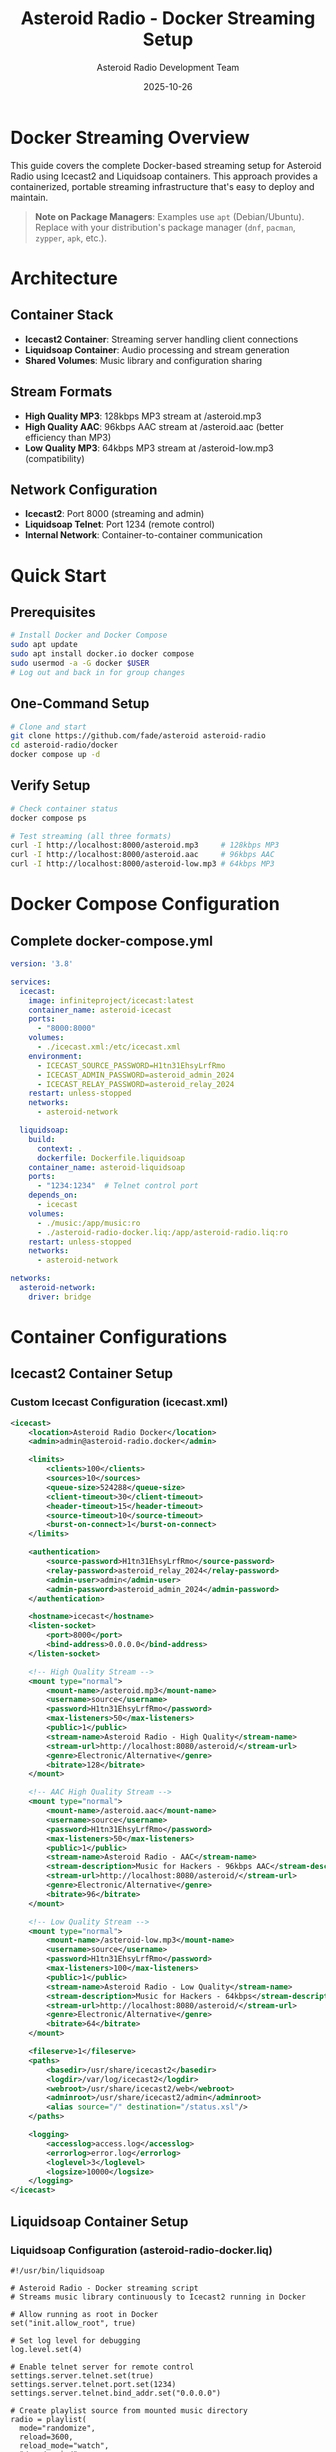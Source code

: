 #+TITLE: Asteroid Radio - Docker Streaming Setup
#+AUTHOR: Asteroid Radio Development Team
#+DATE: 2025-10-26

* Docker Streaming Overview

This guide covers the complete Docker-based streaming setup for Asteroid Radio using Icecast2 and Liquidsoap containers. This approach provides a containerized, portable streaming infrastructure that's easy to deploy and maintain.

#+BEGIN_QUOTE
*Note on Package Managers*: Examples use =apt= (Debian/Ubuntu). Replace with your distribution's package manager (=dnf=, =pacman=, =zypper=, =apk=, etc.).
#+END_QUOTE

* Architecture

** Container Stack
- *Icecast2 Container*: Streaming server handling client connections
- *Liquidsoap Container*: Audio processing and stream generation
- *Shared Volumes*: Music library and configuration sharing

** Stream Formats
- *High Quality MP3*: 128kbps MP3 stream at /asteroid.mp3
- *High Quality AAC*: 96kbps AAC stream at /asteroid.aac (better efficiency than MP3)
- *Low Quality MP3*: 64kbps MP3 stream at /asteroid-low.mp3 (compatibility)

** Network Configuration
- *Icecast2*: Port 8000 (streaming and admin)
- *Liquidsoap Telnet*: Port 1234 (remote control)
- *Internal Network*: Container-to-container communication

* Quick Start

** Prerequisites
#+BEGIN_SRC bash
# Install Docker and Docker Compose
sudo apt update
sudo apt install docker.io docker compose
sudo usermod -a -G docker $USER
# Log out and back in for group changes
#+END_SRC

** One-Command Setup
#+BEGIN_SRC bash
# Clone and start
git clone https://github.com/fade/asteroid asteroid-radio
cd asteroid-radio/docker
docker compose up -d
#+END_SRC

** Verify Setup
#+BEGIN_SRC bash
# Check container status
docker compose ps

# Test streaming (all three formats)
curl -I http://localhost:8000/asteroid.mp3     # 128kbps MP3
curl -I http://localhost:8000/asteroid.aac     # 96kbps AAC
curl -I http://localhost:8000/asteroid-low.mp3 # 64kbps MP3
#+END_SRC

* Docker Compose Configuration

** Complete docker-compose.yml
#+BEGIN_SRC yaml
version: '3.8'

services:
  icecast:
    image: infiniteproject/icecast:latest
    container_name: asteroid-icecast
    ports:
      - "8000:8000"
    volumes:
      - ./icecast.xml:/etc/icecast.xml
    environment:
      - ICECAST_SOURCE_PASSWORD=H1tn31EhsyLrfRmo
      - ICECAST_ADMIN_PASSWORD=asteroid_admin_2024
      - ICECAST_RELAY_PASSWORD=asteroid_relay_2024
    restart: unless-stopped
    networks:
      - asteroid-network

  liquidsoap:
    build:
      context: .
      dockerfile: Dockerfile.liquidsoap
    container_name: asteroid-liquidsoap
    ports:
      - "1234:1234"  # Telnet control port
    depends_on:
      - icecast
    volumes:
      - ./music:/app/music:ro
      - ./asteroid-radio-docker.liq:/app/asteroid-radio.liq:ro
    restart: unless-stopped
    networks:
      - asteroid-network

networks:
  asteroid-network:
    driver: bridge
#+END_SRC

* Container Configurations

** Icecast2 Container Setup

*** Custom Icecast Configuration (icecast.xml)
#+BEGIN_SRC xml
<icecast>
    <location>Asteroid Radio Docker</location>
    <admin>admin@asteroid-radio.docker</admin>
    
    <limits>
        <clients>100</clients>
        <sources>10</sources>
        <queue-size>524288</queue-size>
        <client-timeout>30</client-timeout>
        <header-timeout>15</header-timeout>
        <source-timeout>10</source-timeout>
        <burst-on-connect>1</burst-on-connect>
    </limits>
    
    <authentication>
        <source-password>H1tn31EhsyLrfRmo</source-password>
        <relay-password>asteroid_relay_2024</relay-password>
        <admin-user>admin</admin-user>
        <admin-password>asteroid_admin_2024</admin-password>
    </authentication>
    
    <hostname>icecast</hostname>
    <listen-socket>
        <port>8000</port>
        <bind-address>0.0.0.0</bind-address>
    </listen-socket>
    
    <!-- High Quality Stream -->
    <mount type="normal">
        <mount-name>/asteroid.mp3</mount-name>
        <username>source</username>
        <password>H1tn31EhsyLrfRmo</password>
        <max-listeners>50</max-listeners>
        <public>1</public>
        <stream-name>Asteroid Radio - High Quality</stream-name>
        <stream-url>http://localhost:8080/asteroid/</stream-url>
        <genre>Electronic/Alternative</genre>
        <bitrate>128</bitrate>
    </mount>
    
    <!-- AAC High Quality Stream -->
    <mount type="normal">
        <mount-name>/asteroid.aac</mount-name>
        <username>source</username>
        <password>H1tn31EhsyLrfRmo</password>
        <max-listeners>50</max-listeners>
        <public>1</public>
        <stream-name>Asteroid Radio - AAC</stream-name>
        <stream-description>Music for Hackers - 96kbps AAC</stream-description>
        <stream-url>http://localhost:8080/asteroid/</stream-url>
        <genre>Electronic/Alternative</genre>
        <bitrate>96</bitrate>
    </mount>
    
    <!-- Low Quality Stream -->
    <mount type="normal">
        <mount-name>/asteroid-low.mp3</mount-name>
        <username>source</username>
        <password>H1tn31EhsyLrfRmo</password>
        <max-listeners>100</max-listeners>
        <public>1</public>
        <stream-name>Asteroid Radio - Low Quality</stream-name>
        <stream-description>Music for Hackers - 64kbps</stream-description>
        <stream-url>http://localhost:8080/asteroid/</stream-url>
        <genre>Electronic/Alternative</genre>
        <bitrate>64</bitrate>
    </mount>
    
    <fileserve>1</fileserve>
    <paths>
        <basedir>/usr/share/icecast2</basedir>
        <logdir>/var/log/icecast2</logdir>
        <webroot>/usr/share/icecast2/web</webroot>
        <adminroot>/usr/share/icecast2/admin</adminroot>
        <alias source="/" destination="/status.xsl"/>
    </paths>
    
    <logging>
        <accesslog>access.log</accesslog>
        <errorlog>error.log</errorlog>
        <loglevel>3</loglevel>
        <logsize>10000</logsize>
    </logging>
</icecast>
#+END_SRC

** Liquidsoap Container Setup

*** Liquidsoap Configuration (asteroid-radio-docker.liq)
#+BEGIN_SRC liquidsoap
#!/usr/bin/liquidsoap

# Asteroid Radio - Docker streaming script
# Streams music library continuously to Icecast2 running in Docker

# Allow running as root in Docker
set("init.allow_root", true)

# Set log level for debugging
log.level.set(4)

# Enable telnet server for remote control
settings.server.telnet.set(true)
settings.server.telnet.port.set(1234)
settings.server.telnet.bind_addr.set("0.0.0.0")

# Create playlist source from mounted music directory
radio = playlist(
  mode="randomize", 
  reload=3600, 
  reload_mode="watch",
  "/app/music/"
)

# Add some audio processing
radio = amplify(1.0, radio)
radio = normalize(radio)

# Add crossfade between tracks
radio = crossfade(radio)

# Create a fallback with emergency content
emergency = sine(440.0)
emergency = amplify(0.1, emergency)

# Make source safe with fallback
radio = fallback(track_sensitive=false, [radio, emergency])

# Add metadata
radio = map_metadata(fun(m) -> 
  [("title", m["title"] ?? "Unknown Track"),
   ("artist", m["artist"] ?? "Unknown Artist"),
   ("album", m["album"] ?? "Unknown Album")], radio)

# High Quality MP3 Stream (128kbps)
output.icecast(
  %mp3(bitrate=128),
  host="icecast",  # Docker service name
  port=8000,
  password="H1tn31EhsyLrfRmo",
  mount="asteroid.mp3",
  name="Asteroid Radio",
  description="Music for Hackers - Streaming from the Asteroid",
  genre="Electronic/Alternative",
  url="http://localhost:8080/asteroid/",
  public=true,
  radio
)

# AAC High Quality Stream (96kbps - better quality than 128kbps MP3)
output.icecast(
  %fdkaac(bitrate=96),
  host="icecast",
  port=8000,
  password="H1tn31EhsyLrfRmo",
  mount="asteroid.aac",
  name="Asteroid Radio (AAC)",
  description="Music for Hackers - High efficiency AAC stream",
  genre="Electronic/Alternative",
  url="http://localhost:8080/asteroid/",
  public=true,
  radio
)

# Low Quality MP3 Stream (for compatibility)
output.icecast(
  %mp3(bitrate=64),
  host="icecast",
  port=8000,
  password="H1tn31EhsyLrfRmo",
  mount="asteroid-low.mp3",
  name="Asteroid Radio (Low Quality)",
  description="Music for Hackers - Low bandwidth stream",
  genre="Electronic/Alternative",
  url="http://localhost:8080/asteroid/",
  public=true,
  radio
)

print("🎵 Asteroid Radio Docker streaming started!")
print("High Quality MP3:  http://localhost:8000/asteroid.mp3")
print("High Quality AAC:  http://localhost:8000/asteroid.aac")
print("Low Quality MP3:   http://localhost:8000/asteroid-low.mp3")
print("Icecast Admin:     http://localhost:8000/admin/")
print("Telnet control:    telnet localhost 1234")
#+END_SRC


* Management Scripts

** Start Script (start-streaming.sh)
#+BEGIN_SRC bash
#!/bin/bash

# Asteroid Radio Docker Streaming Startup Script

set -e

echo "🚀 Starting Asteroid Radio Docker Streaming..."

# Check if Docker is running
if ! docker info > /dev/null 2>&1; then
    echo "❌ Docker is not running. Please start Docker first."
    exit 1
fi

# Create required directories
mkdir -p music/incoming music/library logs

# Set permissions
chmod 755 music/incoming music/library
chmod 777 logs

# Pull latest images
echo "📦 Pulling latest Docker images..."
docker compose pull

# Start services
echo "🎵 Starting streaming services..."
docker compose up -d

# Wait for services to be ready
echo "⏳ Waiting for services to start..."
sleep 10

# Check service status
echo "📊 Checking service status..."
docker compose ps

# Test connectivity
echo "🔍 Testing streaming connectivity..."
if curl -s -I http://localhost:8000/asteroid.mp3 | grep -q "200 OK"; then
    echo "✅ High quality stream is working"
else
    echo "⚠️  High quality stream may not be ready yet"
fi

if curl -s -I http://localhost:8000/asteroid-low.mp3 | grep -q "200 OK"; then
    echo "✅ Low quality MP3 stream is working"
else
    echo "⚠️  Low quality MP3 stream may not be ready yet"
fi

if curl -s -I http://localhost:8000/asteroid.aac | grep -q "200 OK"; then
    echo "✅ AAC stream is working"
else
    echo "⚠️  AAC stream may not be ready yet"
fi

echo ""
echo "🎉 Asteroid Radio Docker setup complete!"
echo ""
echo "📻 Stream URLs:"
echo "   High Quality MP3: http://localhost:8000/asteroid.mp3 (128kbps)"
echo "   High Quality AAC: http://localhost:8000/asteroid.aac (96kbps)"
echo "   Low Quality MP3:  http://localhost:8000/asteroid-low.mp3 (64kbps)"
echo ""
echo "🔧 Admin Interfaces:"
echo "   Icecast:      http://localhost:8000/admin/ (admin/asteroid_admin_2024)"
echo "   Telnet:       telnet localhost 1234"
echo ""
echo "📁 Add music files to: ./music/"
echo "   Files are automatically detected and streamed."
#+END_SRC

** Stop Script (stop-streaming.sh)
#+BEGIN_SRC bash
#!/bin/bash

# Asteroid Radio Docker Streaming Stop Script

echo "🛑 Stopping Asteroid Radio Docker Streaming..."

# Stop all services
docker compose down

# Optional: Remove volumes (uncomment to clean up completely)
# docker compose down -v

echo "✅ All services stopped."
#+END_SRC

** Test Script (test-streaming.sh)
#+BEGIN_SRC bash
#!/bin/bash

# Asteroid Radio Docker Streaming Test Script

echo "🧪 Testing Asteroid Radio Docker Setup..."

# Test container status
echo "📊 Container Status:"
docker compose ps

echo ""
echo "🔍 Testing Connectivity:"

# Test Icecast2
if curl -s -I http://localhost:8000/ | grep -q "200 OK"; then
    echo "✅ Icecast2 server is responding"
else
    echo "❌ Icecast2 server is not responding"
fi

# Test high quality stream
if curl -s -I http://localhost:8000/asteroid.mp3 | grep -q "200 OK"; then
    echo "✅ High quality stream is available"
else
    echo "❌ High quality stream is not available"
fi

# Test low quality stream
if curl -s -I http://localhost:8000/asteroid-low.mp3 | grep -q "200 OK"; then
    echo "✅ Low quality MP3 stream is available"
else
    echo "❌ Low quality MP3 stream is not available"
fi

# Test AAC stream
if curl -s -I http://localhost:8000/asteroid.aac | grep -q "200 OK"; then
    echo "✅ AAC stream is available"
else
    echo "❌ AAC stream is not available"
fi

echo ""
echo "📋 Service Logs (last 10 lines):"
echo "--- Icecast2 ---"
docker compose logs --tail=10 icecast

echo "--- Liquidsoap ---"
docker compose logs --tail=10 liquidsoap

#+END_SRC

* Volume Management

** Music Library Setup
#+BEGIN_SRC bash
# Music directory already exists in repository
# Copy sample music directly to the music directory
cp ~/path/to/music/*.mp3 docker/music/

# Set permissions
chmod 755 docker/music/
sudo chown -R $USER:$USER docker/music/
#+END_SRC

** Persistent Data
- *Music Library*: =./music/= - Mounted as volume
- *Logs*: =./logs/= - Container logs and streaming logs
- *Configuration*: =./liquidsoap/= and =./icecast.xml= - Read-only configs

* Networking

** Internal Container Network
- Containers communicate via =asteroid-network= bridge
- Liquidsoap connects to Icecast using hostname =icecast=
- Telnet control available on port 1234 for Liquidsoap management

** External Access
- *Port 8000*: Icecast2 streaming and admin interface
- *Port 1234*: Liquidsoap telnet control interface
- All services bind to =0.0.0.0= for external access

** WSL Compatibility
#+BEGIN_SRC bash
# Find WSL IP for external access
ip addr show eth0 | grep inet

# Access from Windows host
# http://[IP-ADDRESS]:8000/asteroid.mp3     # 128kbps MP3
# http://[IP-ADDRESS]:8000/asteroid.aac     # 96kbps AAC  
# http://[IP-ADDRESS]:8000/asteroid-low.mp3 # 64kbps MP3
#+END_SRC

* Production Deployment

** Docker Swarm Setup
#+BEGIN_SRC yaml
# docker compose.prod.yml
version: '3.8'

services:
  icecast:
    image: moul/icecast
    deploy:
      replicas: 1
      restart_policy:
        condition: on-failure
    # ... rest of configuration

  liquidsoap:
    image: savonet/liquidsoap:v2.2.x
    deploy:
      replicas: 1
      restart_policy:
        condition: on-failure
    # ... rest of configuration
#+END_SRC

** Environment Variables
#+BEGIN_SRC bash
# Production environment
export ASTEROID_ENV=production
export ASTEROID_STREAM_QUALITY=high
export ASTEROID_MAX_LISTENERS=200
export ICECAST_ADMIN_PASSWORD=secure_password_here
#+END_SRC

** SSL/TLS Setup
Use reverse proxy (nginx/traefik) for HTTPS termination:
#+BEGIN_SRC yaml
# Add to docker-compose.yml
  nginx:
    image: nginx:alpine
    ports:
      - "80:80"
      - "443:443"
    volumes:
      - ./nginx.conf:/etc/nginx/nginx.conf:ro
      - ./ssl:/etc/ssl:ro
#+END_SRC

* Monitoring and Logging

** Container Health Checks
#+BEGIN_SRC bash
# Check container health
docker compose exec icecast curl -f http://localhost:8000/status.xsl
docker compose exec liquidsoap ps aux | grep liquidsoap

# Test telnet control interface
echo "help" | nc localhost 1234
#+END_SRC

** Log Management
#+BEGIN_SRC bash
# View real-time logs
docker compose logs -f

# View specific service logs
docker compose logs -f icecast
docker compose logs -f liquidsoap

# Log rotation setup
docker run --log-driver=json-file --log-opt max-size=10m --log-opt max-file=3
#+END_SRC

* Troubleshooting

** Common Docker Issues

*** Container Won't Start
#+BEGIN_SRC bash
# Check container logs
docker compose logs [service-name]

# Check resource usage
docker stats

# Verify configuration files
docker compose config
#+END_SRC

*** Streaming Issues
#+BEGIN_SRC bash
# Test internal connectivity
docker compose exec liquidsoap ping icecast

# Check Liquidsoap connection and logs
docker compose logs liquidsoap

# Test telnet interface
echo "request.queue" | nc localhost 1234
#+END_SRC

*** Permission Issues
#+BEGIN_SRC bash
# Fix music directory permissions
sudo chown -R $USER:$USER docker/music/
chmod 755 docker/music/
#+END_SRC

** Performance Tuning

*** Resource Limits
#+BEGIN_SRC yaml
# Add to services in docker-compose.yml
    deploy:
      resources:
        limits:
          memory: 512M
          cpus: '0.5'
        reservations:
          memory: 256M
          cpus: '0.25'
#+END_SRC

*** Network Optimization
#+BEGIN_SRC yaml
# Optimize network settings
networks:
  asteroid-network:
    driver: bridge
    driver_opts:
      com.docker.network.driver.mtu: 1500
#+END_SRC

This Docker streaming setup provides a complete containerized solution for Asteroid Radio with professional streaming capabilities and easy deployment.

